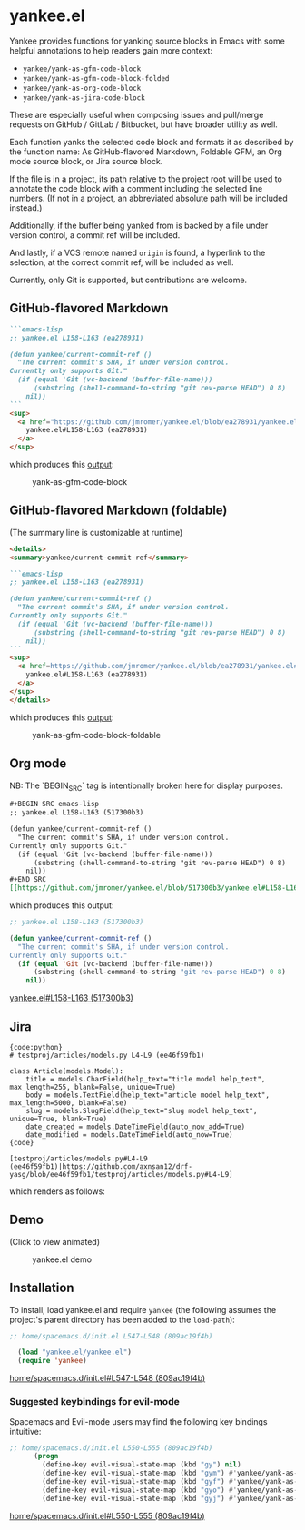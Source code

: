 * yankee.el

Yankee provides functions for yanking source blocks in Emacs with some helpful
annotations to help readers gain more context:

- ~yankee/yank-as-gfm-code-block~
- ~yankee/yank-as-gfm-code-block-folded~
- ~yankee/yank-as-org-code-block~
- ~yankee/yank-as-jira-code-block~

These are especially useful when composing issues and pull/merge requests on
GitHub / GitLab / Bitbucket, but have broader utility as well.

Each function yanks the selected code block and formats it as described by the
function name: As GitHub-flavored Markdown, Foldable GFM, an Org mode source
block, or Jira source block.

If the file is in a project, its path relative to the project root will be used
to annotate the code block with a comment including the selected line numbers.
(If not in a project, an abbreviated absolute path will be included instead.)

Additionally, if the buffer being yanked from is backed by a file under version
control, a commit ref will be included.

And lastly, if a VCS remote named ~origin~ is found, a hyperlink to the
selection, at the correct commit ref, will be included as well.

Currently, only Git is supported, but contributions are welcome.

** GitHub-flavored Markdown

#+BEGIN_SRC markdown
```emacs-lisp
;; yankee.el L158-L163 (ea278931)

(defun yankee/current-commit-ref ()
  "The current commit's SHA, if under version control.
Currently only supports Git."
  (if (equal 'Git (vc-backend (buffer-file-name)))
      (substring (shell-command-to-string "git rev-parse HEAD") 0 8)
    nil))
```
<sup>
  <a href="https://github.com/jmromer/yankee.el/blob/ea278931/yankee.el#L158-L163">
    yankee.el#L158-L163 (ea278931)
  </a>
</sup>
#+END_SRC

which produces this [[https://github.com/jmromer/yankee.el/pull/1#user-content-gfm][output]]:

#+CAPTION: yank-as-gfm-code-block
#+NAME: fig: gfm
[[https://cloud.githubusercontent.com/assets/4433943/26434857/271536bc-40d9-11e7-93f9-fe0988975259.png]]

** GitHub-flavored Markdown (foldable)

(The summary line is customizable at runtime)

#+BEGIN_SRC markdown
<details>
<summary>yankee/current-commit-ref</summary>

```emacs-lisp
;; yankee.el L158-L163 (ea278931)

(defun yankee/current-commit-ref ()
  "The current commit's SHA, if under version control.
Currently only supports Git."
  (if (equal 'Git (vc-backend (buffer-file-name)))
      (substring (shell-command-to-string "git rev-parse HEAD") 0 8)
    nil))
```
<sup>
  <a href=https://github.com/jmromer/yankee.el/blob/ea278931/yankee.el#L158-L163">
    yankee.el#L158-L163 (ea278931)
  </a>
</sup>
</details>
#+END_SRC

which produces this [[https://github.com/jmromer/yankee.el/pull/1#user-content-gfm-foldable][output]]:

#+CAPTION: yank-as-gfm-code-block-foldable
#+NAME: fig: gfm-foldable
[[https://cloud.githubusercontent.com/assets/4433943/26434858/271fbf6a-40d9-11e7-91fb-66511c42cdc2.gif]]

** Org mode

   NB: The `BEGIN_SRC` tag is intentionally broken here for display purposes.

#+BEGIN_SRC org
#+BEGIN SRC emacs-lisp
;; yankee.el L158-L163 (517300b3)

(defun yankee/current-commit-ref ()
  "The current commit's SHA, if under version control.
Currently only supports Git."
  (if (equal 'Git (vc-backend (buffer-file-name)))
      (substring (shell-command-to-string "git rev-parse HEAD") 0 8)
    nil))
#+END SRC
[[https://github.com/jmromer/yankee.el/blob/517300b3/yankee.el#L158-L163][yankee.el#L158-L163 (517300b3)]]
#+END_SRC

which produces this output:

#+BEGIN_SRC emacs-lisp
;; yankee.el L158-L163 (517300b3)

(defun yankee/current-commit-ref ()
  "The current commit's SHA, if under version control.
Currently only supports Git."
  (if (equal 'Git (vc-backend (buffer-file-name)))
      (substring (shell-command-to-string "git rev-parse HEAD") 0 8)
    nil))
#+END_SRC
[[https://github.com/jmromer/yankee.el/blob/517300b3/yankee.el#L158-L163][yankee.el#L158-L163 (517300b3)]]

** Jira

#+BEGIN_SRC
{code:python}
# testproj/articles/models.py L4-L9 (ee46f59fb1)

class Article(models.Model):
    title = models.CharField(help_text="title model help_text", max_length=255, blank=False, unique=True)
    body = models.TextField(help_text="article model help_text", max_length=5000, blank=False)
    slug = models.SlugField(help_text="slug model help_text", unique=True, blank=True)
    date_created = models.DateTimeField(auto_now_add=True)
    date_modified = models.DateTimeField(auto_now=True)
{code}

[testproj/articles/models.py#L4-L9 (ee46f59fb1)|https://github.com/axnsan12/drf-yasg/blob/ee46f59fb1/testproj/articles/models.py#L4-L9]
#+END_SRC

which renders as follows:

#+CAPTION: yank-as-jira-code-block
#+NAME: fig: jira
[[https://user-images.githubusercontent.com/4433943/39444725-b02dadb2-4c86-11e8-9a04-b03e6fd4503e.png][https://user-images.githubusercontent.com/4433943/39444725-b02dadb2-4c86-11e8-9a04-b03e6fd4503e.png]]

** Demo

(Click to view animated)

#+CAPTION: yankee.el demo
#+NAME: fig: yankee-demo
[[https://cloud.githubusercontent.com/assets/4433943/26436253/2afd53f4-40e3-11e7-9791-b671042755d4.gif]]

** Installation

  To install, load yankee.el and require ~yankee~ (the following assumes the
  project's parent directory has been added to the ~load-path~):

#+BEGIN_SRC emacs-lisp
;; home/spacemacs.d/init.el L547-L548 (809ac19f4b)

  (load "yankee.el/yankee.el")
  (require 'yankee)
#+END_SRC
[[https://github.com/jmromer/dotfiles/blob/809ac19f4b/home/spacemacs.d/init.el#L547-L548][home/spacemacs.d/init.el#L547-L548 (809ac19f4b)]]

*** Suggested keybindings for evil-mode

    Spacemacs and Evil-mode users may find the following key bindings intuitive:

#+BEGIN_SRC emacs-lisp
;; home/spacemacs.d/init.el L550-L555 (809ac19f4b)
      (progn
        (define-key evil-visual-state-map (kbd "gy") nil)
        (define-key evil-visual-state-map (kbd "gym") #'yankee/yank-as-gfm-code-block)
        (define-key evil-visual-state-map (kbd "gyf") #'yankee/yank-as-gfm-code-block-folded)
        (define-key evil-visual-state-map (kbd "gyo") #'yankee/yank-as-org-code-block)
        (define-key evil-visual-state-map (kbd "gyj") #'yankee/yank-as-jira-code-block))
#+END_SRC
[[https://github.com/jmromer/dotfiles/blob/809ac19f4b/home/spacemacs.d/init.el#L550-L555][home/spacemacs.d/init.el#L550-L555 (809ac19f4b)]]
